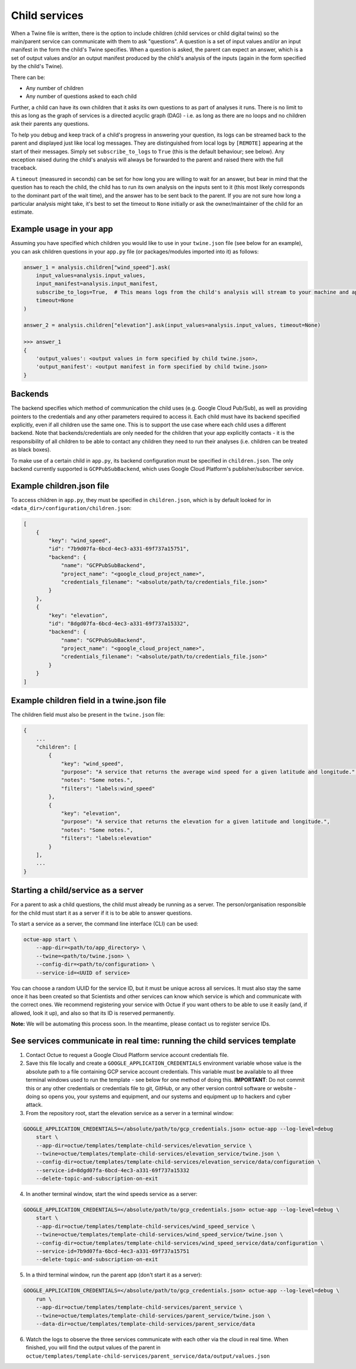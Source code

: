 .. _child_services:

==============
Child services
==============

When a Twine file is written, there is the option to include children (child services or child digital twins) so
the main/parent service can communicate with them to ask "questions". A question is a set of input values and/or an
input manifest in the form the child's Twine specifies. When a question is asked, the parent can expect an answer,
which is a set of output values and/or an output manifest produced by the child's analysis of the inputs (again in the
form specified by the child's Twine).

There can be:

- Any number of children
- Any number of questions asked to each child

Further, a child can have its own children that it asks its own questions to as part of analyses it runs. There is no
limit to this as long as the graph of services is a directed acyclic graph (DAG) - i.e. as long as there are no loops
and no children ask their parents any questions.

To help you debug and keep track of a child's progress in answering your question, its logs can be streamed back to the
parent and displayed just like local log messages. They are distinguished from local logs by ``[REMOTE]`` appearing at
the start of their messages. Simply set ``subscribe_to_logs`` to ``True`` (this is the default behaviour; see below).
Any exception raised during the child's analysis will always be forwarded to the parent and raised there with the full
traceback.

A ``timeout`` (measured in seconds) can be set for how long you are willing to wait for an answer, but bear in mind
that the question has to reach the child, the child has to run its own analysis on the inputs sent to it (this most
likely corresponds to the dominant part of the wait time), and the answer has to be sent back to the parent. If you are
not sure how long a particular analysis might take, it's best to set the timeout to ``None`` initially or ask the
owner/maintainer of the child for an estimate.

-------------------------
Example usage in your app
-------------------------

Assuming you have specified which children you would like to use in your ``twine.json`` file (see below for an example),
you can ask children questions in your ``app.py`` file (or packages/modules imported into it) as follows:

.. code-block:: python

    answer_1 = analysis.children["wind_speed"].ask(
        input_values=analysis.input_values,
        input_manifest=analysis.input_manifest,
        subscribe_to_logs=True,  # This means logs from the child's analysis will stream to your machine and appear like other logs.
        timeout=None
    )

    answer_2 = analysis.children["elevation"].ask(input_values=analysis.input_values, timeout=None)

    >>> answer_1
    {
        'output_values': <output values in form specified by child twine.json>,
        'output_manifest': <output manifest in form specified by child twine.json>
    }


--------
Backends
--------

The backend specifies which method of communication the child uses (e.g. Google Cloud Pub/Sub), as well as providing
pointers to the credentials and any other parameters required to access it. Each child must have its backend
specified explicitly, even if all children use the same one. This is to support the use case where each child uses a
different backend. Note that backends/credentials are only needed for the children that your app explicitly contacts -
it is the responsibility of all children to be able to contact any children they need to run their analyses (i.e.
children can be treated as black boxes).

To make use of a certain child in ``app.py``, its backend configuration must be specified in ``children.json``. The only
backend currently supported is ``GCPPubSubBackend``, which uses Google Cloud Platform's publisher/subscriber service.


--------------------------
Example children.json file
--------------------------

To access children in ``app.py``, they must be specified in ``children.json``, which is by default looked for in
``<data_dir>/configuration/children.json``:

.. code-block:: javascript

    [
        {
            "key": "wind_speed",
            "id": "7b9d07fa-6bcd-4ec3-a331-69f737a15751",
            "backend": {
                "name": "GCPPubSubBackend",
                "project_name": "<google_cloud_project_name>",
                "credentials_filename": "<absolute/path/to/credentials_file.json>"
            }
        },
        {
            "key": "elevation",
            "id": "8dgd07fa-6bcd-4ec3-a331-69f737a15332",
            "backend": {
                "name": "GCPPubSubBackend",
                "project_name": "<google_cloud_project_name>",
                "credentials_filename": "<absolute/path/to/credentials_file.json>"
            }
        }
    ]


-------------------------------------------
Example children field in a twine.json file
-------------------------------------------

The children field must also be present in the ``twine.json`` file:

.. code-block:: javascript

    {
        ...
        "children": [
            {
                "key": "wind_speed",
                "purpose": "A service that returns the average wind speed for a given latitude and longitude.",
                "notes": "Some notes.",
                "filters": "labels:wind_speed"
            },
            {
                "key": "elevation",
                "purpose": "A service that returns the elevation for a given latitude and longitude.",
                "notes": "Some notes.",
                "filters": "labels:elevation"
            }
        ],
        ...
    }


------------------------------------
Starting a child/service as a server
------------------------------------

For a parent to ask a child questions, the child must already be running as a server. The person/organisation
responsible for the child must start it as a server if it is to be able to answer questions.

To start a service as a server, the command line interface (CLI) can be used:

.. code-block:: bash

    octue-app start \
        --app-dir=<path/to/app_directory> \
        --twine=<path/to/twine.json> \
        --config-dir=<path/to/configuration> \
        --service-id=<UUID of service>

You can choose a random UUID for the service ID, but it must be unique across all services. It must also stay the same
once it has been created so that Scientists and other services can know which service is which and communicate with the
correct ones. We recommend registering your service with Octue if you want others to be able to use it easily (and, if
allowed, look it up), and also so that its ID is reserved permanently.

**Note:** We will be automating this process soon. In the meantime, please contact us to register service IDs.


--------------------------------------------------------------------------
See services communicate in real time: running the child services template
--------------------------------------------------------------------------

1. Contact Octue to request a Google Cloud Platform service account credentials file.

2. Save this file locally and create a ``GOOGLE_APPLICATION_CREDENTIALS`` environment variable whose value is the absolute path to a file containing GCP service account credentials. This variable must be available to all three terminal windows used to run the template - see below for one method of doing this. **IMPORTANT**: Do not commit this or any other credentials or credentials file to git, GitHub, or any other version control software or website - doing so opens you, your systems and equipment, and our systems and equipment up to hackers and cyber attack.

3. From the repository root, start the elevation service as a server in a terminal window:

.. code-block:: bash

    GOOGLE_APPLICATION_CREDENTIALS=</absolute/path/to/gcp_credentials.json> octue-app --log-level=debug
        start \
        --app-dir=octue/templates/template-child-services/elevation_service \
        --twine=octue/templates/template-child-services/elevation_service/twine.json \
        --config-dir=octue/templates/template-child-services/elevation_service/data/configuration \
        --service-id=8dgd07fa-6bcd-4ec3-a331-69f737a15332
        --delete-topic-and-subscription-on-exit

4. In another terminal window, start the wind speeds service as a server:

.. code-block:: bash

    GOOGLE_APPLICATION_CREDENTIALS=</absolute/path/to/gcp_credentials.json> octue-app --log-level=debug \
        start \
        --app-dir=octue/templates/template-child-services/wind_speed_service \
        --twine=octue/templates/template-child-services/wind_speed_service/twine.json \
        --config-dir=octue/templates/template-child-services/wind_speed_service/data/configuration \
        --service-id=7b9d07fa-6bcd-4ec3-a331-69f737a15751
        --delete-topic-and-subscription-on-exit

5. In a third terminal window, run the parent app (don't start it as a server):

.. code-block:: bash

    GOOGLE_APPLICATION_CREDENTIALS=</absolute/path/to/gcp_credentials.json> octue-app --log-level=debug \
        run \
        --app-dir=octue/templates/template-child-services/parent_service \
        --twine=octue/templates/template-child-services/parent_service/twine.json \
        --data-dir=octue/templates/template-child-services/parent_service/data

6. Watch the logs to observe the three services communicate with each other via the cloud in real time. When finished, you will find the output values of the parent in ``octue/templates/template-child-services/parent_service/data/output/values.json``

